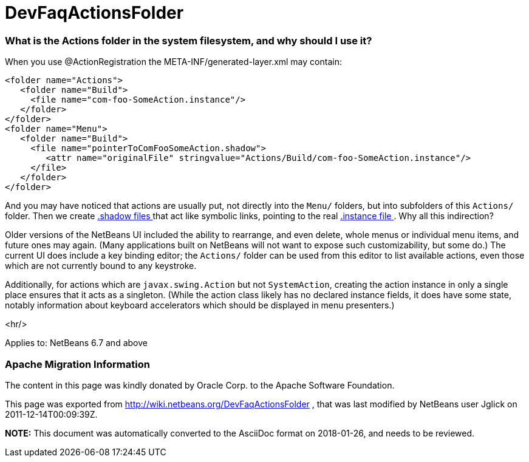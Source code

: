 // 
//     Licensed to the Apache Software Foundation (ASF) under one
//     or more contributor license agreements.  See the NOTICE file
//     distributed with this work for additional information
//     regarding copyright ownership.  The ASF licenses this file
//     to you under the Apache License, Version 2.0 (the
//     "License"); you may not use this file except in compliance
//     with the License.  You may obtain a copy of the License at
// 
//       http://www.apache.org/licenses/LICENSE-2.0
// 
//     Unless required by applicable law or agreed to in writing,
//     software distributed under the License is distributed on an
//     "AS IS" BASIS, WITHOUT WARRANTIES OR CONDITIONS OF ANY
//     KIND, either express or implied.  See the License for the
//     specific language governing permissions and limitations
//     under the License.
//

= DevFaqActionsFolder
:jbake-type: wiki
:jbake-tags: wiki, devfaq, needsreview
:jbake-status: published

=== What is the Actions folder in the system filesystem, and why should I use it?

When you use @ActionRegistration the META-INF/generated-layer.xml may contain:

[source,xml]
----

<folder name="Actions">
   <folder name="Build">
     <file name="com-foo-SomeAction.instance"/>
   </folder>
</folder>
<folder name="Menu">
   <folder name="Build">
     <file name="pointerToComFooSomeAction.shadow">
        <attr name="originalFile" stringvalue="Actions/Build/com-foo-SomeAction.instance"/>
     </file>
   </folder>
</folder>

----

And you may have noticed that actions are usually put, not directly into the `Menu/` folders, but into subfolders of this `Actions/` folder.  Then we create link:DevFaqDotShadowFiles[.shadow files ] that act like symbolic links, pointing to the real link:DevFaqInstanceDataObject[.instance file ].  Why all this indirection?

Older versions of the NetBeans UI included the ability to rearrange, and even delete, whole menus or individual menu items, and future ones may again.
(Many applications built on NetBeans will not want to expose such customizability, but some do.)
The current UI does include a key binding editor;
the `Actions/` folder can be used from this editor to list available actions, even those which are not currently bound to any keystroke.

Additionally, for actions which are `javax.swing.Action` but not `SystemAction`,
creating the action instance in only a single place
ensures that it acts as a singleton.
(While the action class likely has no declared instance fields,
it does have some state,
notably information about keyboard accelerators which should be displayed in menu presenters.)

<hr/>

Applies to: NetBeans 6.7 and above

=== Apache Migration Information

The content in this page was kindly donated by Oracle Corp. to the
Apache Software Foundation.

This page was exported from link:http://wiki.netbeans.org/DevFaqActionsFolder[http://wiki.netbeans.org/DevFaqActionsFolder] , 
that was last modified by NetBeans user Jglick 
on 2011-12-14T00:09:39Z.


*NOTE:* This document was automatically converted to the AsciiDoc format on 2018-01-26, and needs to be reviewed.
